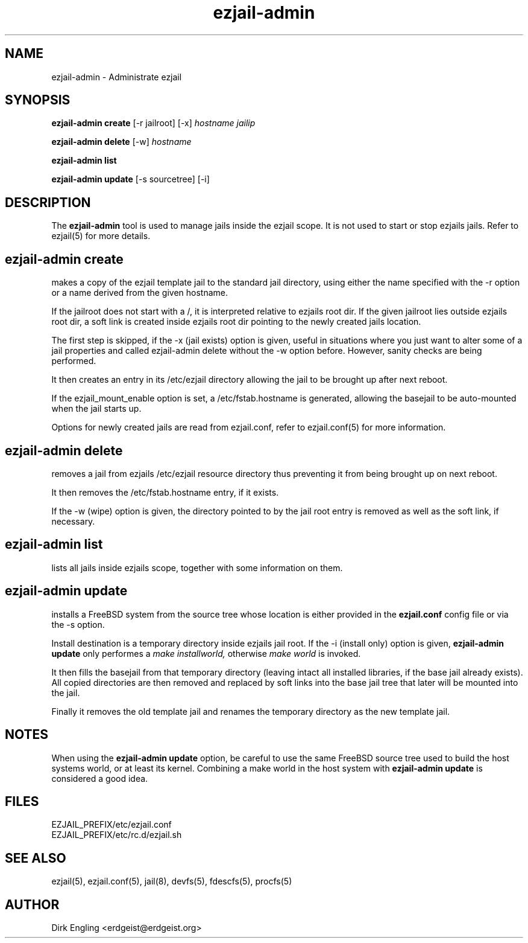 .TH ezjail\-admin 1
.SH NAME
ezjail-admin \- Administrate ezjail
.SH SYNOPSIS
.T
.B ezjail-admin create
[-r jailroot] [-x]
.I hostname jailip

.T
.B ezjail-admin delete
[-w]
.I hostname

.T
.B ezjail-admin list

.T
.B ezjail-admin update
[-s sourcetree] [-i]
.SH DESCRIPTION
The
.B ezjail-admin
tool is used to manage jails inside the ezjail scope. It is not used 
to start or stop ezjails jails. Refer to ezjail(5) for more details. 
.SH ezjail-admin create
makes a copy of the ezjail template jail to the standard jail directory,
using either the name specified with the -r option or a name derived from 
the given hostname.

If the jailroot does not start with a /, it is 
interpreted relative to ezjails root dir. If the given jailroot lies 
outside ezjails root dir, a soft link is created inside ezjails root dir 
pointing to the newly created jails location.

The first step is skipped, if the -x (jail exists) option is given, useful 
in situations where you just want to alter some of a jail properties and 
called ezjail-admin delete without the -w option before. However, sanity 
checks are being performed.

It then creates an entry in its /etc/ezjail directory allowing the 
jail to be brought up after next reboot.

If the ezjail_mount_enable option is set, a /etc/fstab.hostname is 
generated, allowing the basejail to be auto-mounted when the jail starts 
up.

Options for newly created jails are read from ezjail.conf, refer to 
ezjail.conf(5) for more information.
.SH ezjail-admin delete
removes a jail from ezjails /etc/ezjail resource directory thus preventing 
it from being brought up on next reboot.

It then removes the /etc/fstab.hostname entry, if it exists.

If the -w (wipe) option is given, the directory pointed to by the jail 
root entry is removed as well as the soft link, if necessary.
.SH ezjail-admin list
lists all jails inside ezjails scope, together with some information on 
them.
.SH ezjail-admin update
installs a FreeBSD system from the source tree whose location is either
provided in the
.B ezjail.conf
config file or via the -s option.

Install destination is a temporary directory inside ezjails jail root. If 
the -i (install only) option is given,
.B ezjail-admin update
only performes a
.I make installworld,
otherwise
.I make world
is invoked.

It then fills the basejail from that temporary directory (leaving intact 
all installed libraries, if the base jail already exists). All
copied directories are then removed and replaced by soft links into the 
base jail tree that later will be mounted into the jail.

Finally it removes the old template jail and renames the 
temporary directory as the new template jail.
.SH NOTES
When using the
.B ezjail-admin update
option, be careful to use the same FreeBSD source tree used to build the 
host systems world, or at least its kernel. Combining a make world in the 
host system with
.B ezjail-admin update
is considered a good idea.
.SH FILES
.T4
EZJAIL_PREFIX/etc/ezjail.conf
.br
EZJAIL_PREFIX/etc/rc.d/ezjail.sh
.SH "SEE ALSO"
ezjail(5), ezjail.conf(5), jail(8), devfs(5), fdescfs(5), procfs(5)
.SH AUTHOR
Dirk Engling <erdgeist@erdgeist.org>
